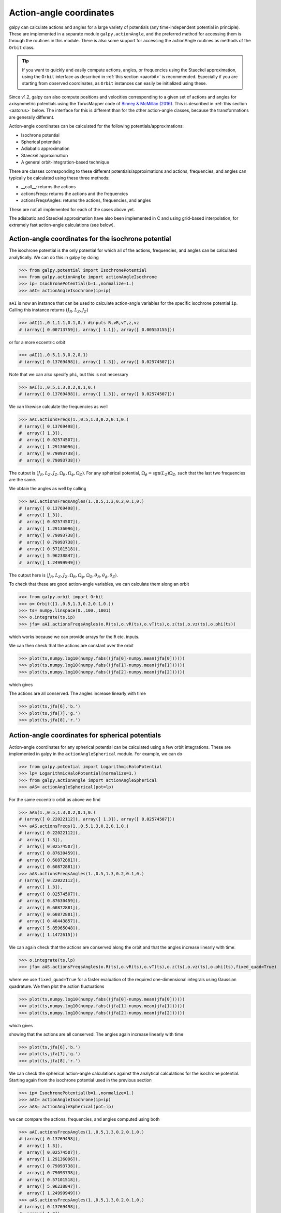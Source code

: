 .. _actionangle:

Action-angle coordinates
=========================

galpy can calculate actions and angles for a large variety of
potentials (any time-independent potential in principle). These are
implemented in a separate module ``galpy.actionAngle``, and the
preferred method for accessing them is through the routines in this
module. There is also some support for accessing the actionAngle
routines as methods of the ``Orbit`` class.

.. TIP::
   If you want to quickly and easily compute actions, angles, or frequencies using the Staeckel approximation, using the ``Orbit`` interface as described in :ref:`this section <aaorbit>` is recommended. Especially if you are starting from observed coordinates, as ``Orbit`` instances can easily be initialized using these.

Since v1.2, galpy can also compute positions and velocities
corresponding to a given set of actions and angles for axisymmetric
potentials using the TorusMapper code of `Binney & McMillan (2016)
<http://adsabs.harvard.edu/abs/2016MNRAS.456.1982B>`__. This is
described in :ref:`this section <aatorus>` below. The interface for
this is different than for the other action-angle classes, because the
transformations are generally different.

Action-angle coordinates can be calculated for the following
potentials/approximations:

* Isochrone potential
* Spherical potentials
* Adiabatic approximation
* Staeckel approximation
* A general orbit-integration-based technique

There are classes corresponding to these different
potentials/approximations and actions, frequencies, and angles can
typically be calculated using these three methods:

* __call__: returns the actions
* actionsFreqs: returns the actions and the frequencies
* actionsFreqsAngles: returns the actions, frequencies, and angles

These are not all implemented for each of the cases above yet.

The adiabatic and Staeckel approximation have also been implemented in
C and using grid-based interpolation, for extremely fast action-angle
calculations (see below).

Action-angle coordinates for the isochrone potential
-----------------------------------------------------

The isochrone potential is the only potential for which all of the
actions, frequencies, and angles can be calculated analytically. We
can do this in galpy by doing

>>> from galpy.potential import IsochronePotential
>>> from galpy.actionAngle import actionAngleIsochrone
>>> ip= IsochronePotential(b=1.,normalize=1.)
>>> aAI= actionAngleIsochrone(ip=ip)

``aAI`` is now an instance that can be used to calculate action-angle
variables for the specific isochrone potential ``ip``. Calling this
instance returns :math:`(J_R,L_Z,J_Z)`

>>> aAI(1.,0.1,1.1,0.1,0.) #inputs R,vR,vT,z,vz
# (array([ 0.00713759]), array([ 1.1]), array([ 0.00553155]))

or for a more eccentric orbit

>>> aAI(1.,0.5,1.3,0.2,0.1)
# (array([ 0.13769498]), array([ 1.3]), array([ 0.02574507]))

Note that we can also specify ``phi``, but this is not necessary

>>> aAI(1.,0.5,1.3,0.2,0.1,0.)
# (array([ 0.13769498]), array([ 1.3]), array([ 0.02574507]))

We can likewise calculate the frequencies as well

>>> aAI.actionsFreqs(1.,0.5,1.3,0.2,0.1,0.)
# (array([ 0.13769498]),
#  array([ 1.3]),
#  array([ 0.02574507]),
#  array([ 1.29136096]),
#  array([ 0.79093738]),
#  array([ 0.79093738]))

The output is :math:`(J_R,L_Z,J_Z,\Omega_R,\Omega_\phi,\Omega_Z)`. For
any spherical potential, :math:`\Omega_\phi =
\mathrm{sgn}(L_Z)\Omega_Z`, such that the last two frequencies are the
same.

We obtain the angles as well by calling

>>> aAI.actionsFreqsAngles(1.,0.5,1.3,0.2,0.1,0.)
# (array([ 0.13769498]),
#  array([ 1.3]),
#  array([ 0.02574507]),
#  array([ 1.29136096]),
#  array([ 0.79093738]),
#  array([ 0.79093738]),
#  array([ 0.57101518]),
#  array([ 5.96238847]),
#  array([ 1.24999949]))

The output here is
:math:`(J_R,L_Z,J_Z,\Omega_R,\Omega_\phi,\Omega_Z,\theta_R,\theta_\phi,\theta_Z)`.

To check that these are good action-angle variables, we can calculate
them along an orbit

>>> from galpy.orbit import Orbit
>>> o= Orbit([1.,0.5,1.3,0.2,0.1,0.])
>>> ts= numpy.linspace(0.,100.,1001)
>>> o.integrate(ts,ip)
>>> jfa= aAI.actionsFreqsAngles(o.R(ts),o.vR(ts),o.vT(ts),o.z(ts),o.vz(ts),o.phi(ts))

which works because we can provide arrays for the ``R`` etc. inputs.

We can then check that the actions are constant over the orbit

>>> plot(ts,numpy.log10(numpy.fabs((jfa[0]-numpy.mean(jfa[0])))))
>>> plot(ts,numpy.log10(numpy.fabs((jfa[1]-numpy.mean(jfa[1])))))
>>> plot(ts,numpy.log10(numpy.fabs((jfa[2]-numpy.mean(jfa[2])))))

which gives

.. image:: images/ip-actions.png

The actions are all conserved. The angles increase linearly with time

>>> plot(ts,jfa[6],'b.')
>>> plot(ts,jfa[7],'g.')
>>> plot(ts,jfa[8],'r.')

.. image:: images/ip-tangles.png

Action-angle coordinates for spherical potentials
--------------------------------------------------

Action-angle coordinates for any spherical potential can be calculated
using a few orbit integrations. These are implemented in galpy in the
``actionAngleSpherical`` module. For example, we can do

>>> from galpy.potential import LogarithmicHaloPotential
>>> lp= LogarithmicHaloPotential(normalize=1.)
>>> from galpy.actionAngle import actionAngleSpherical
>>> aAS= actionAngleSpherical(pot=lp)

For the same eccentric orbit as above we find

>>> aAS(1.,0.5,1.3,0.2,0.1,0.)
# (array([ 0.22022112]), array([ 1.3]), array([ 0.02574507]))
>>> aAS.actionsFreqs(1.,0.5,1.3,0.2,0.1,0.)
# (array([ 0.22022112]),
#  array([ 1.3]),
#  array([ 0.02574507]),
#  array([ 0.87630459]),
#  array([ 0.60872881]),
#  array([ 0.60872881]))
>>> aAS.actionsFreqsAngles(1.,0.5,1.3,0.2,0.1,0.)
# (array([ 0.22022112]),
#  array([ 1.3]),
#  array([ 0.02574507]),
#  array([ 0.87630459]),
#  array([ 0.60872881]),
#  array([ 0.60872881]),
#  array([ 0.40443857]),
#  array([ 5.85965048]),
#  array([ 1.1472615]))

We can again check that the actions are conserved along the orbit and
that the angles increase linearly with time:

>>> o.integrate(ts,lp)
>>> jfa= aAS.actionsFreqsAngles(o.R(ts),o.vR(ts),o.vT(ts),o.z(ts),o.vz(ts),o.phi(ts),fixed_quad=True)

where we use ``fixed_quad=True`` for a faster evaluation of the
required one-dimensional integrals using Gaussian quadrature. We then
plot the action fluctuations

>>> plot(ts,numpy.log10(numpy.fabs((jfa[0]-numpy.mean(jfa[0])))))
>>> plot(ts,numpy.log10(numpy.fabs((jfa[1]-numpy.mean(jfa[1])))))
>>> plot(ts,numpy.log10(numpy.fabs((jfa[2]-numpy.mean(jfa[2])))))

which gives

.. image:: images/lp-actions.png

showing that the actions are all conserved. The angles again increase
linearly with time

>>> plot(ts,jfa[6],'b.')
>>> plot(ts,jfa[7],'g.')
>>> plot(ts,jfa[8],'r.')

.. image:: images/lp-tangles.png

We can check the spherical action-angle calculations against the
analytical calculations for the isochrone potential. Starting again
from the isochrone potential used in the previous section

>>> ip= IsochronePotential(b=1.,normalize=1.)
>>> aAI= actionAngleIsochrone(ip=ip)
>>> aAS= actionAngleSpherical(pot=ip)

we can compare the actions, frequencies, and angles computed using
both

>>> aAI.actionsFreqsAngles(1.,0.5,1.3,0.2,0.1,0.)
# (array([ 0.13769498]),
#  array([ 1.3]),
#  array([ 0.02574507]),
#  array([ 1.29136096]),
#  array([ 0.79093738]),
#  array([ 0.79093738]),
#  array([ 0.57101518]),
#  array([ 5.96238847]),
#  array([ 1.24999949]))
>>> aAS.actionsFreqsAngles(1.,0.5,1.3,0.2,0.1,0.)
# (array([ 0.13769498]),
#  array([ 1.3]),
#  array([ 0.02574507]),
#  array([ 1.29136096]),
#  array([ 0.79093738]),
#  array([ 0.79093738]),
#  array([ 0.57101518]),
#  array([ 5.96238838]),
#  array([ 1.2499994]))

or more explicitly comparing the two

>>> [r-s for r,s in zip(aAI.actionsFreqsAngles(1.,0.5,1.3,0.2,0.1,0.),aAS.actionsFreqsAngles(1.,0.5,1.3,0.2,0.1,0.))]
# [array([  6.66133815e-16]),
#  array([ 0.]),
#  array([ 0.]),
#  array([ -4.53851845e-10]),
#  array([  4.74775219e-10]),
#  array([  4.74775219e-10]),
#  array([ -1.65965242e-10]),
#  array([  9.04759645e-08]),
#  array([  9.04759649e-08])]

Action-angle coordinates using the adiabatic approximation
-----------------------------------------------------------

For non-spherical, axisymmetric potentials galpy contains multiple
methods for calculating approximate action--angle coordinates. The
simplest of those is the adiabatic approximation, which works well for
disk orbits that do not go too far from the plane, as it assumes that
the vertical motion is decoupled from that in the plane (e.g.,
`2010MNRAS.401.2318B
<http://adsabs.harvard.edu/abs/2010MNRAS.401.2318B>`_).

Setup is similar as for other actionAngle objects

>>> from galpy.potential import MWPotential2014
>>> from galpy.actionAngle import actionAngleAdiabatic
>>> aAA= actionAngleAdiabatic(pot=MWPotential2014)

and evaluation then proceeds similarly as before

>>> aAA(1.,0.1,1.1,0.,0.05)
# (0.01351896260559274, 1.1, 0.0004690133479435352)

We can again check that the actions are conserved along the orbit

>>> from galpy.orbit import Orbit
>>> ts=numpy.linspace(0.,100.,1001)
>>> o= Orbit([1.,0.1,1.1,0.,0.05])
>>> o.integrate(ts,MWPotential2014)
>>> js= aAA(o.R(ts),o.vR(ts),o.vT(ts),o.z(ts),o.vz(ts))

This takes a while. The adiabatic approximation is also implemented in
C, which leads to great speed-ups. Here is how to use it

>>> timeit(aAA(1.,0.1,1.1,0.,0.05))
# 10 loops, best of 3: 73.7 ms per loop
>>> aAA= actionAngleAdiabatic(pot=MWPotential2014,c=True)
>>> timeit(aAA(1.,0.1,1.1,0.,0.05))
# 1000 loops, best of 3: 1.3 ms per loop

or about a *50 times* speed-up. For arrays the speed-up is even more
impressive

>>> s= numpy.ones(100)
>>> timeit(aAA(1.*s,0.1*s,1.1*s,0.*s,0.05*s))
# 10 loops, best of 3: 37.8 ms per loop
>>> aAA= actionAngleAdiabatic(pot=MWPotential2014) #back to no C
>>> timeit(aAA(1.*s,0.1*s,1.1*s,0.*s,0.05*s))
# 1 loops, best of 3: 7.71 s per loop

or a speed-up of 200! Back to the previous example, you can run it
with ``c=True`` to speed up the computation

>>> aAA= actionAngleAdiabatic(pot=MWPotential2014,c=True)
>>> js= aAA(o.R(ts),o.vR(ts),o.vT(ts),o.z(ts),o.vz(ts))

We can plot the radial- and vertical-action fluctuation as a function
of time

>>> plot(ts,numpy.log10(numpy.fabs((js[0]-numpy.mean(js[0]))/numpy.mean(js[0]))))
>>> plot(ts,numpy.log10(numpy.fabs((js[2]-numpy.mean(js[2]))/numpy.mean(js[2]))))

which gives

.. image:: images/MWPotential-adactions.png

The radial action is conserved to about half a percent, the vertical
action to two percent.

Another way to speed up the calculation of actions using the adiabatic
approximation is to tabulate the actions on a grid in (approximate)
integrals of the motion and evaluating new actions by interpolating on
this grid. How this is done in practice is described in detail in the
galpy paper. To setup this grid-based interpolation method, which is
contained in ``actionAngleAdiabaticGrid``, do

>>> from galpy.actionAngle import actionAngleAdiabaticGrid
>>> aAG= actionAngleAdiabaticGrid(pot=MWPotential2014,nR=31,nEz=31,nEr=51,nLz=51,c=True)

where ``c=True`` specifies that we use the C implementation of
``actionAngleAdiabatic`` for speed. We can now evaluate in the same
was as before, for example

>>> aAA(1.,0.1,1.1,0.,0.05), aAG(1.,0.1,1.1,0.,0.05)
# ((array([ 0.01352523]), array([ 1.1]), array([ 0.00046909])),
#  (0.013527010324238781, 1.1, 0.00047747359874375148))

which agree very well. To look at the timings, we first switch back to
not using C and then list all of the relevant timings:

>>> aAA= actionAngleAdiabatic(pot=MWPotential2014,c=False)
# Not using C, direct calculation
>>> timeit(aAA(1.*s,0.1*s,1.1*s,0.*s,0.05*s))
# 1 loops, best of 3: 9.05 s per loop
>>> aAA= actionAngleAdiabatic(pot=MWPotential2014,c=True)
# Using C, direct calculation
>>> timeit(aAA(1.*s,0.1*s,1.1*s,0.*s,0.05*s))
# 10 loops, best of 3: 39.7 ms per loop
# Grid-based calculation
>>> timeit(aAG(1.*s,0.1*s,1.1*s,0.*s,0.05*s))
# 1000 loops, best of 3: 1.09 ms per loop

Thus, in this example (and more generally) the grid-based calculation
is significantly faster than even the direct implementation in C. The
overall speed up between the direct Python version and the grid-based
version is larger than 8,000; the speed up between the direct C
version and the grid-based version is 36. For larger arrays of input
phase-space positions, the latter speed up can increase to 150.  For
simpler, fully analytical potentials the speed up will be slightly
less, but for ``MWPotential2014`` and other more complicated
potentials (such as those involving a double-exponential disk), the
overhead of setting up the grid is worth it when evaluating more than
a few thousand actions.

The adiabatic approximation works well for orbits that stay close to
the plane. The orbit we have been considering so far only reaches a
height two percent of :math:`R_0`, or about 150 pc for :math:`R_0 = 8`
kpc.

>>> o.zmax()*8.
# 0.17903686455491979

For orbits that reach distances of a kpc and more from the plane, the
adiabatic approximation does not work as well. For example,

>>> o= Orbit([1.,0.1,1.1,0.,0.25])
>>> o.integrate(ts,MWPotential2014)
>>> o.zmax()*8.
# 1.3506059038621048

and we can again calculate the actions along the orbit

>>> js= aAA(o.R(ts),o.vR(ts),o.vT(ts),o.z(ts),o.vz(ts))
>>> plot(ts,numpy.log10(numpy.fabs((js[0]-numpy.mean(js[0]))/numpy.mean(js[0]))))
>>> plot(ts,numpy.log10(numpy.fabs((js[2]-numpy.mean(js[2]))/numpy.mean(js[2]))))

which gives

.. image:: images/MWPotential-adactions-highz.png

The radial action is now only conserved to about ten percent and the
vertical action to approximately five percent.

.. WARNING::
   Frequencies and angles using the adiabatic approximation are not implemented at this time.

.. _actionanglestaeckel:

Action-angle coordinates using the Staeckel approximation
-----------------------------------------------------------

A better approximation than the adiabatic one is to locally
approximate the potential as a Staeckel potential, for which actions,
frequencies, and angles can be calculated through numerical
integration. galpy contains an implementation of the algorithm of
Binney (2012; `2012MNRAS.426.1324B
<http://adsabs.harvard.edu/abs/2012MNRAS.426.1324B>`_), which
accomplishes the Staeckel approximation for disk-like (i.e., oblate)
potentials without explicitly fitting a Staeckel potential. For all
intents and purposes the adiabatic approximation is made obsolete by
this new method, which is as fast and more precise. The only advantage
of the adiabatic approximation over the Staeckel approximation is that
the Staeckel approximation requires the user to specify a *focal
length* :math:`\Delta` to be used in the Staeckel
approximation. However, this focal length can be easily estimated from
the second derivatives of the potential (see Sanders 2012;
`2012MNRAS.426..128S
<http://adsabs.harvard.edu/abs/2012MNRAS.426..128S>`_).

Starting from the second orbit example in the adiabatic section above,
we first estimate a good focal length of the ``MWPotential2014`` to
use in the Staeckel approximation. We do this by averaging (through
the median) estimates at positions around the orbit (which we
integrated in the example above)

>>> from galpy.actionAngle import estimateDeltaStaeckel
>>> estimateDeltaStaeckel(MWPotential2014,o.R(ts),o.z(ts))
# 0.40272708556203662

We will use :math:`\Delta = 0.4` in what follows. We set up the
``actionAngleStaeckel`` object

>>> from galpy.actionAngle import actionAngleStaeckel
>>> aAS= actionAngleStaeckel(pot=MWPotential2014,delta=0.4,c=False) #c=True is the default

and calculate the actions

>>> aAS(o.R(),o.vR(),o.vT(),o.z(),o.vz())
# (0.019212848866725911, 1.1000000000000001, 0.015274597971510892)

The adiabatic approximation from above gives

>>> aAA(o.R(),o.vR(),o.vT(),o.z(),o.vz())
# (array([ 0.01686478]), array([ 1.1]), array([ 0.01590001]))

The actionAngleStaeckel calculations are sped up in two ways. First,
the action integrals can be calculated using Gaussian quadrature by
specifying ``fixed_quad=True``

>>> aAS(o.R(),o.vR(),o.vT(),o.z(),o.vz(),fixed_quad=True)
# (0.01922167296633687, 1.1000000000000001, 0.015276825017286706)

which in itself leads to a ten times speed up

>>> timeit(aAS(o.R(),o.vR(),o.vT(),o.z(),o.vz(),fixed_quad=False))
# 10 loops, best of 3: 129 ms per loop
>>> timeit(aAS(o.R(),o.vR(),o.vT(),o.z(),o.vz(),fixed_quad=True))
# 100 loops, best of 3: 10.3 ms per loop

Second, the actionAngleStaeckel calculations have also been
implemented in C, which leads to even greater speed-ups, especially
for arrays

>>> aAS= actionAngleStaeckel(pot=MWPotential2014,delta=0.4,c=True)
>>> s= numpy.ones(100)
>>> timeit(aAS(1.*s,0.1*s,1.1*s,0.*s,0.05*s))
# 10 loops, best of 3: 35.1 ms per loop
>>> aAS= actionAngleStaeckel(pot=MWPotential2014,delta=0.4,c=False) #back to no C
>>> timeit(aAS(1.*s,0.1*s,1.1*s,0.*s,0.05*s,fixed_quad=True))
# 1 loops, best of 3: 496 ms per loop

or a fifteen times speed up. The speed up is not that large because
the bulge model in ``MWPotential2014`` requires expensive special
functions to be evaluated. Computations could be sped up ten times
more when using a simpler bulge model.

Similar to ``actionAngleAdiabaticGrid``, we can also tabulate the
actions on a grid of (approximate) integrals of the motion and
interpolate over this look-up table when evaluating new actions. The
details of how this look-up table is setup and used are again fully
explained in the galpy paper. To use this grid-based Staeckel
approximation, contained in ``actionAngleStaeckelGrid``, do

>>> from galpy.actionAngle import actionAngleStaeckelGrid
>>> aASG= actionAngleStaeckelGrid(pot=MWPotential2014,delta=0.4,nE=51,npsi=51,nLz=61,c=True)

where ``c=True`` makes sure that we use the C implementation of the
Staeckel method to calculate the grid. Because this is a fully
three-dimensional grid, setting up the grid takes longer than it does
for the adiabatic method (which only uses two two-dimensional
grids). We can then evaluate actions as before

>>> aAS(o.R(),o.vR(),o.vT(),o.z(),o.vz()), aASG(o.R(),o.vR(),o.vT(),o.z(),o.vz())
# ((0.019212848866725911, 1.1000000000000001, 0.015274597971510892),
#  (0.019221119033345408, 1.1000000000000001, 0.015022528662310393))

These actions agree very well. We can compare the timings of these
methods as above

>>> timeit(aAS(1.*s,0.1*s,1.1*s,0.*s,0.05*s,fixed_quad=True))
# 1 loops, best of 3: 576 ms per loop # Not using C, direct calculation
>>> aAS= actionAngleStaeckel(pot=MWPotential2014,delta=0.4,c=True)
>>> timeit(aAS(1.*s,0.1*s,1.1*s,0.*s,0.05*s))
# 100 loops, best of 3: 17.8 ms per loop # Using C, direct calculation
>>> timeit(aASG(1.*s,0.1*s,1.1*s,0.*s,0.05*s))
# 100 loops, best of 3: 3.45 ms per loop # Grid-based calculation

This demonstrates that the grid-based interpolation again leeds to a
significant speed up, even over the C implementation of the direct
calculation. This speed up becomes more significant for larger array
input, although it saturates at about 25 times (at least for
``MWPotential2014``).

We can now go back to checking that the actions are conserved along
the orbit (going back to the ``c=False`` version of
``actionAngleStaeckel``)

>>> aAS= actionAngleStaeckel(pot=MWPotential2014,delta=0.4,c=False)
>>> js= aAS(o.R(ts),o.vR(ts),o.vT(ts),o.z(ts),o.vz(ts),fixed_quad=True)
>>> plot(ts,numpy.log10(numpy.fabs((js[0]-numpy.mean(js[0]))/numpy.mean(js[0]))))
>>> plot(ts,numpy.log10(numpy.fabs((js[2]-numpy.mean(js[2]))/numpy.mean(js[2]))))

which gives

.. image:: images/MWPotential-stactions-highz.png

The radial action is now conserved to better than a percent and the
vertical action to only a fraction of a percent. Clearly, this is much
better than the five to ten percent errors found for the adiabatic
approximation above.

For the Staeckel approximation we can also calculate frequencies and
angles through the ``actionsFreqs`` and ``actionsFreqsAngles``
methods.

.. WARNING:: Frequencies and angles using the Staeckel approximation
   are *only* implemented in C. So use ``c=True`` in the setup of the
   actionAngleStaeckel object.

.. WARNING:: Angles using the Staeckel approximation in galpy are such
   that (a) the radial angle starts at zero at pericenter and
   increases then going toward apocenter; (b) the vertical angle
   starts at zero at *z=0* and increases toward positive zmax. The
   latter is a different convention from that in Binney (2012), but is
   consistent with that in actionAngleIsochrone and
   actionAngleSpherical.

>>> aAS= actionAngleStaeckel(pot=MWPotential2014,delta=0.4,c=True)
>>> o= Orbit([1.,0.1,1.1,0.,0.25,0.]) #need to specify phi for angles
>>> aAS.actionsFreqsAngles(o.R(),o.vR(),o.vT(),o.z(),o.vz(),o.phi())
# (array([ 0.01922167]),
#  array([ 1.1]),
#  array([ 0.01527683]),
#  array([ 1.11317796]),
#  array([ 0.82538032]),
#  array([ 1.34126138]),
#  array([ 0.37758087]),
#  array([ 6.17833493]),
#  array([ 6.13368239]))

and we can check that the angles increase linearly along the orbit

>>> o.integrate(ts,MWPotential2014)
>>> jfa= aAS.actionsFreqsAngles(o.R(ts),o.vR(ts),o.vT(ts),o.z(ts),o.vz(ts),o.phi(ts))
>>> plot(ts,jfa[6],'b.')
>>> plot(ts,jfa[7],'g.')
>>> plot(ts,jfa[8],'r.')

.. image:: images/MWPotential-tangles.png

or

>>> plot(jfa[6],jfa[8],'b.')

.. image:: images/MWPotential-angles.png


Action-angle coordinates using an orbit-integration-based approximation
-------------------------------------------------------------------------

The adiabatic and Staeckel approximations used above are good for
stars on close-to-circular orbits, but they break down for more
eccentric orbits (specifically, orbits for which the radial and/or
vertical action is of a similar magnitude as the angular
momentum). This is because the approximations made to the potential in
these methods (that it is separable in *R* and *z* for the adiabatic
approximation and that it is close to a Staeckel potential for the
Staeckel approximation) break down for such orbits. Unfortunately,
these methods cannot be refined to provide better approximations for
eccentric orbits.

galpy contains a new method for calculating actions, frequencies, and
angles that is completely general for any static potential. It can
calculate the actions to any desired precision for any orbit in such
potentials. The method works by employing an auxiliary isochrone
potential and calculates action-angle variables by arithmetic
operations on the actions and angles calculated in the auxiliary
potential along an orbit (integrated in the true potential). Full
details can be found in Appendix A of Bovy (2014).

We setup this method for a logarithmic potential as follows

>>> from galpy.actionAngle import actionAngleIsochroneApprox
>>> from galpy.potential import LogarithmicHaloPotential
>>> lp= LogarithmicHaloPotential(normalize=1.,q=0.9)
>>> aAIA= actionAngleIsochroneApprox(pot=lp,b=0.8)

``b=0.8`` here sets the scale parameter of the auxiliary isochrone
potential; this potential can also be specified as an
IsochronePotential instance through ``ip=``). We can now calculate the
actions for an orbit similar to that of the GD-1 stream

>>> obs= numpy.array([1.56148083,0.35081535,-1.15481504,0.88719443,-0.47713334,0.12019596]) #orbit similar to GD-1
>>> aAIA(*obs)
# (array([ 0.16605011]), array([-1.80322155]), array([ 0.50704439]))

An essential requirement of this method is that the angles calculated
in the auxiliary potential go through the full range
:math:`[0,2\pi]`. If this is not the case, galpy will raise a warning

>>> aAIA= actionAngleIsochroneApprox(pot=lp,b=10.8)
>>> aAIA(*obs)
# galpyWarning: Full radial angle range not covered for at least one object; actions are likely not reliable
# (array([ 0.08985167]), array([-1.80322155]), array([ 0.50849276]))

Therefore, some care should be taken to choosing a good auxiliary
potential. galpy contains a method to estimate a decent scale
parameter for the auxiliary scale parameter, which works similar to
``estimateDeltaStaeckel`` above except that it also gives a minimum
and maximum b if multiple *R* and *z* are given

>>> from galpy.actionAngle import estimateBIsochrone
>>> from galpy.orbit import Orbit
>>> o= Orbit(obs)
>>> ts= numpy.linspace(0.,100.,1001)
>>> o.integrate(ts,lp)
>>> estimateBIsochrone(lp,o.R(ts),o.z(ts))
# (0.78065062339131952, 1.2265541473461612, 1.4899326335155412) #bmin,bmedian,bmax over the orbit

Experience shows that a scale parameter somewhere in the range
returned by this function makes sure that the angles go through the
full :math:`[0,2\pi]` range. However, even if the angles go through
the full range, the closer the angles increase to linear, the better
the converenge of the algorithm is (and especially, the more accurate
the calculation of the frequencies and angles is, see below). For
example, for the scale parameter at the upper and of the range

>>> aAIA= actionAngleIsochroneApprox(pot=lp,b=1.5)
>>> aAIA(*obs)
# (array([ 0.01120145]), array([-1.80322155]), array([ 0.50788893]))

which does not agree with the previous calculation. We can inspect how
the angles increase and how the actions converge by using the
``aAIA.plot`` function. For example, we can plot the radial versus the
vertical angle in the auxiliary potential

>>> aAIA.plot(*obs,type='araz')

which gives

.. image:: images/aAIA-b1.5-araz.png

and this clearly shows that the angles increase *very* non-linearly,
because the auxiliary isochrone potential used is too far from the
real potential. This causes the actions to converge only very
slowly. For example, for the radial action we can plot the converge as a function of integration time

>>> aAIA.plot(*obs,type='jr')

which gives

.. image:: images/aAIA-b1.5-jr.png

This Figure clearly shows that the radial action has not converged
yet. We need to integrate *much* longer in this auxiliary potential to
obtain convergence and because the angles increase so non-linearly, we also need to integrate the orbit much more finely:

>>> aAIA= actionAngleIsochroneApprox(pot=lp,b=1.5,tintJ=1000,ntintJ=800000)
>>> aAIA(*obs)
# (array([ 0.01711635]), array([-1.80322155]), array([ 0.51008058]))
>>> aAIA.plot(*obs,type='jr')

which shows slow convergence

.. image:: images/aAIA-b1.5-jrlong.png

Finding a better auxiliary potential makes convergence *much* faster
and also allows the frequencies and the angles to be calculated by
removing the small wiggles in the auxiliary angles vs. time (in the
angle plot above, the wiggles are much larger, such that removing them
is hard). The auxiliary potential used above had ``b=0.8``, which
shows very quick converenge and good behavior of the angles

>>> aAIA= actionAngleIsochroneApprox(pot=lp,b=0.8)
>>> aAIA.plot(*obs,type='jr')

gives

.. image:: images/aAIA-b0.8-jr.png

and

>>> aAIA.plot(*obs,type='araz')

gives

.. image:: images/aAIA-b0.8-araz.png

We can remove the periodic behavior from the angles, which clearly
shows that they increase close-to-linear with time

>>> aAIA.plot(*obs,type='araz',deperiod=True)

.. image:: images/aAIA-b0.8-arazdeperiod.png

We can then calculate the frequencies and the angles for this orbit as

>>> aAIA.actionsFreqsAngles(*obs)
# (array([ 0.16392384]),
#  array([-1.80322155]),
#  array([ 0.50999882]),
#  array([ 0.55808933]),
#  array([-0.38475753]),
#  array([ 0.42199713]),
#  array([ 0.18739688]),
#  array([ 0.3131815]),
#  array([ 2.18425661]))

This function takes as an argument ``maxn=`` the maximum *n* for which
to remove sinusoidal wiggles. So we can raise this, for example to 4
from 3

>>> aAIA.actionsFreqsAngles(*obs,maxn=4)
# (array([ 0.16392384]),
#  array([-1.80322155]),
#  array([ 0.50999882]),
#  array([ 0.55808776]),
#  array([-0.38475733]),
#  array([ 0.4219968]),
#  array([ 0.18732009]),
#  array([ 0.31318534]),
#  array([ 2.18421296]))

Clearly, there is very little change, as most of the wiggles are of
low *n*.

This technique also works for triaxial potentials, but using those
requires the code to also use the azimuthal angle variable in the
auxiliary potential (this is unnecessary in axisymmetric potentials as
the *z* component of the angular momentum is conserved). We can
calculate actions for triaxial potentials by specifying that
``nonaxi=True``:

>>> aAIA(*obs,nonaxi=True)
# (array([ 0.16605011]), array([-1.80322155]), array([ 0.50704439]))

.. _aatorus:

Action-angle coordinates using the TorusMapper code
----------------------------------------------------

All of the methods described so far allow one to compute the actions,
angles, and frequencies for a given phase-space location. ``galpy``
also contains some support for computing the inverse transformation by
using an interface to the `TorusMapper
<https://github.com/PaulMcMillan-Astro/Torus>`__ code. Currently, this
is limited to axisymmetric potentials, because the TorusMapper code is
limited to such potentials.

The basic use of this part of ``galpy`` is to compute an orbit
:math:`(R,v_R,v_T,z,v_z,\phi)` for a given torus, specified by three
actions :math:`(J_R,L_Z,J_Z)` and as many angles along a torus as you
want. First we set up an ``actionAngleTorus`` object

>>> from galpy.actionAngle import actionAngleTorus
>>> from galpy.potential import MWPotential2014
>>> aAT= actionAngleTorus(pot=MWPotential2014)

To compute an orbit, we first need to compute the frequencies, which
we do as follows

>>> jr,lz,jz= 0.1,1.1,0.2
>>> Om= aAT.Freqs(jr,lz,jz)

This set consists of :math:`(\Omega_R,\Omega_\phi,\Omega_Z,\mathrm{TM
err})`, where the last entry is the exit code of the TorusMapper code
(will be printed as a warning when it is non-zero). Then we compute a
set of angles that fall along an orbit as :math:`\mathbf{\theta}(t) =
\mathbf{\theta}_0+\mathbf{\Omega}\,t` for a set of times :math:`t`

>>> times= numpy.linspace(0.,100.,10001)
>>> init_angle= numpy.array([1.,2.,3.])
>>> angles= numpy.tile(init_angle,(len(times),1))+Om[:3]*numpy.tile(times,(3,1)).T

Then we can compute the orbit by transforming the orbit in action-angle coordinates to configuration space as follows

>>> RvR,_,_,_,_= aAT.xvFreqs(jr,lz,jz,angles[:,0],angles[:,1],angles[:,2])

Note that the frequency is also always computed and returned by this
method, because it can be obtained at zero cost. The ``RvR`` array has
shape ``(ntimes,6)`` and the six phase-space coordinates are arranged
in the usual ``(R,vR,vT,z,vz,phi)`` order. The orbit in :math:`(R,Z)`
is then given by

>>> plot(RvR[:,0],RvR[:,3])

.. image:: images/aaT-xvFreqs.png
   :scale: 50 %

We can compare this to the direct numerical orbit integration. We
integrate the orbit, starting at the position and velocity of the
initial angle ``RvR[0]``

>>> from galpy.orbit import Orbit
>>> orb= Orbit(RvR[0])
>>> orb.integrate(times,MWPotential2014)
>>> orb.plot(overplot=True)

.. image:: images/aaT-xvFreqs-cforbit.png
   :scale: 50 %

The two orbits are exactly the same.

Of course, we do not have to follow the path of an orbit to map the
entire orbital torus and thus reveal the orbital building blocks of
galaxies. To directly map a torus, we can do (don't worry, this
doesn't take very long)

>>> nangles= 200001
>>> angler= numpy.random.uniform(size=nangles)*2.*numpy.pi
>>> anglep= numpy.random.uniform(size=nangles)*2.*numpy.pi
>>> anglez= numpy.random.uniform(size=nangles)*2.*numpy.pi
>>> RvR,_,_,_,_= aAT.xvFreqs(jr,lz,jz,angler,anglep,anglez)
>>> plot(RvR[:,0],RvR[:,3],',',alpha=0.02)

which directly shows where the orbit spends most of its time:

.. image:: images/aaT-xvFreqs-torus.png
   :scale: 50 %

``actionAngleTorus`` has additional methods documented on the
action-angle API page for computing Hessians and Jacobians of the
transformation between action-angle and configuration space
coordinates.

.. _aaorbit:

Accessing action-angle coordinates for Orbit instances
------------------------------------------------------

While the most flexible way to access the actionAngle routines is
through the methods in the ``galpy.actionAngle`` modules, action-angle
coordinates can also be calculated for ``galpy.orbit.Orbit`` instances
and this is often more convenient. This is illustrated here
briefly. We initialize an Orbit instance

>>> from galpy.orbit import Orbit
>>> from galpy.potential import MWPotential2014
>>> o= Orbit([1.,0.1,1.1,0.,0.25,0.])

and we can then calculate the actions (default is to use the staeckel
approximation with an automatically-estimated delta parameter, but
this can be adjusted)

>>> o.jr(pot=MWPotential2014), o.jp(pot=MWPotential2014), o.jz(pot=MWPotential2014)
# (0.018194068808944613,1.1,0.01540155584446606)

``o.jp`` here gives the azimuthal action (which is the *z* component
of the angular momentum for axisymmetric potentials). We can also use
the other methods described above or adjust the parameters of the
approximation (see above):

>>> o.jr(pot=MWPotential2014,type='staeckel',delta=0.4), o.jp(pot=MWPotential2014,type='staeckel',delta=0.4), o.jz(pot=MWPotential2014,type='staeckel',delta=0.4)
# (0.019221672966336707, 1.1, 0.015276825017286827)
>>> o.jr(pot=MWPotential2014,type='adiabatic'), o.jp(pot=MWPotential2014,type='adiabatic'), o.jz(pot=MWPotential2014,type='adiabatic')
# (0.016856430059017123, 1.1, 0.015897730620467752)
>>> o.jr(pot=MWPotential2014,type='isochroneApprox',b=0.8), o.jp(pot=MWPotential2014,type='isochroneApprox',b=0.8), o.jz(pot=MWPotential2014,type='isochroneApprox',b=0.8)
# (0.019066091295488922, 1.1, 0.015280492319332751)

These two methods give very precise actions for this orbit (both are
converged to about 1%) and they agree very well

>>> (o.jr(pot=MWPotential2014,type='staeckel',delta=0.4)-o.jr(pot=MWPotential2014,type='isochroneApprox',b=0.8))/o.jr(pot=MWPotential2014,type='isochroneApprox',b=0.8)
# 0.00816012408818143
>>> (o.jz(pot=MWPotential2014,type='staeckel',delta=0.4)-o.jz(pot=MWPotential2014,type='isochroneApprox',b=0.8))/o.jz(pot=MWPotential2014,type='isochroneApprox',b=0.8)
# 0.00023999894566772273

We can also calculate the frequencies and the angles. This requires
using the Staeckel or Isochrone approximations, because frequencies
and angles are currently not supported for the adiabatic
approximation. For example, the radial frequency

>>> o.Or(pot=MWPotential2014,type='staeckel',delta=0.4)
# 1.1131779637307115
>>> o.Or(pot=MWPotential2014,type='isochroneApprox',b=0.8)
# 1.1134635974560649

and the radial angle

>>> o.wr(pot=MWPotential2014,type='staeckel',delta=0.4)
# 0.37758086786371969
>>> o.wr(pot=MWPotential2014,type='isochroneApprox',b=0.8)
# 0.38159809018175395

which again agree to 1%. We can also calculate the other frequencies,
angles, as well as periods using the functions ``o.Op``, ``o.oz``,
``o.wp``, ``o.wz``, ``o.Tr``, ``o.Tp``, ``o.Tz``.

All of the functions above also work for ``Orbit`` instances that
contain multiple objects. This is particularly convenient if you have
data in observed coordinates (e.g., RA, Dec, etc.), for example,

>>> numpy.random.seed(1)
>>> nrand= 30
>>> ras= numpy.random.uniform(size=nrand)*360.*u.deg
>>> decs= 90.*(2.*numpy.random.uniform(size=nrand)-1.)*u.deg
>>> dists= numpy.random.uniform(size=nrand)*10.*u.kpc
>>> pmras= 2.*(2.*numpy.random.uniform(size=nrand)-1.)*u.mas/u.yr
>>> pmdecs= 2.*(2.*numpy.random.uniform(size=nrand)-1.)*u.mas/u.yr
>>> vloss= 200.*(2.*numpy.random.uniform(size=nrand)-1.)*u.km/u.s
>>> co= SkyCoord(ra=ras,dec=decs,distance=dists,
                 pm_ra_cosdec=pmras,pm_dec=pmdecs,
                 radial_velocity=vloss,
                 frame='icrs')
>>> orbits= Orbit(co)
>>> orbits.jr(pot=MWPotential2014)
# [2363.7957, 360.12445, 690.32238, 1046.2924, 132.9572, 86.989812, 272.06487, 360.73566, 55.568238, 698.18447, 24.783574, 21.889352, 16.148216, 3870.4286, 743.63456, 317.66551, 325.93816, 183.86429, 56.087796, 180.42838, 1121.8019, 8700.8335, 977.8525, 7.569396, 8.2847477, 210.72127, 160.9785, 680.63864, 1093.7413, 87.629873]kmkpcs

Example: Evidence for a Lindblad resonance in the Solar neighborhood
---------------------------------------------------------------------

We can use galpy to calculate action-angle coordinates for a set of
stars in the Solar neighborhood and look for unexplained features. For
this we download the data from the Geneva-Copenhagen Survey
(`2009A&A...501..941H
<http://adsabs.harvard.edu/abs/2009A&A...501..941H>`_; data available
at `viZier
<http://vizier.cfa.harvard.edu/viz-bin/VizieR?-source=V/130/>`_). Since
the velocities in this catalog are given as U,V, and W, we use the
``radec`` and ``UVW`` keywords to initialize the orbits from the raw
data. For each object ``ii``

>>> o= Orbit(vxvv[ii,:],radec=True,uvw=True,vo=220.,ro=8.)

We then calculate the actions and angles for each object in a flat
rotation curve potential

>>> lp= LogarithmicHaloPotential(normalize=1.)
>>> myjr[ii]= o.jr(lp)

etc.

Plotting the radial action versus the angular momentum

>>> import galpy.util.plot as galpy_plot
>>> galpy_plot.plot(myjp,myjr,'k.',ms=2.,xlabel=r'$J_{\phi}$',ylabel=r'$J_R$',xrange=[0.7,1.3],yrange=[0.,0.05])

shows a feature in the distribution

.. image:: images/actionAngle-jrjp.png

If instead we use a power-law rotation curve with power-law index 1

>>> pp= PowerSphericalPotential(normalize=1.,alpha=-2.)
>>> myjr[ii]= o.jr(pp)

We find that the distribution is stretched, but the feature remains

.. image:: images/actionAngle-jrjp-power.png

Code for this example can be found :download:`here
<examples/sellwood-jrjp.py>` (note that this code uses a particular
download of the GCS data set; if you use your own version, you will
need to modify the part of the code that reads the data). For more
information see `2010MNRAS.409..145S
<http://adsabs.harvard.edu/abs/2010MNRAS.409..145S>`_.


Example: actions in an N-body simulation
------------------------------------------

To illustrate how we can use ``galpy`` to calculate actions in a
snapshot of an N-body simulation, we again look at the ``g15784``
snapshot in the ``pynbody`` test suite, discussed in :ref:`The
potential of N-body simulations <potnbody>`. Please look at that
section for information on how to setup the potential of this snapshot
in ``galpy``. One change is that we should set ``enable_c=True`` in
the instantiation of the ``InterpSnapshotRZPotential`` object

>>> spi= InterpSnapshotRZPotential(h1,rgrid=(numpy.log(0.01),numpy.log(20.),101),logR=True,zgrid=(0.,10.,101),interpPot=True,zsym=True,enable_c=True)
>>> spi.normalize(R0=10.)

where we again normalize the potential to use galpy's *natural units*.

We first load a pristine copy of the simulation (because the normalization above leads to some inconsistent behavior in pynbody)

>>> sc = pynbody.load('Repos/pynbody-testdata/g15784.lr.01024.gz'); hc = sc.halos(); hc1= hc[1]; pynbody.analysis.halo.center(hc1,mode='hyb'); pynbody.analysis.angmom.faceon(hc1, cen=(0,0,0),mode='ssc'); sc.physical_units()

and then select particles near ``R=8`` kpc by doing

>>> sn= pynbody.filt.BandPass('rxy','7 kpc','9 kpc')
>>> R,vR,vT,z,vz = [numpy.ascontiguousarray(hc1.s[sn][x]) for x in ('rxy','vr','vt','z','vz')]

These have physical units, so we normalize them (the velocity
normalization is the circular velocity at ``R=10`` kpc, see
:ref:`here <potnbody>`).

>>> ro, vo= 10., 294.62723076942245
>>> R/= ro
>>> z/= ro
>>> vR/= vo
>>> vT/= vo
>>> vz/= vo

We will calculate actions using ``actionAngleStaeckel`` above. We can
first integrate a random orbit in this potential

>>> from galpy.orbit import Orbit
>>> numpy.random.seed(1)
>>> ii= numpy.random.permutation(len(R))[0]
>>> o= Orbit([R[ii],vR[ii],vT[ii],z[ii],vz[ii]])
>>> ts= numpy.linspace(0.,100.,1001)
>>> o.integrate(ts,spi)

This orbit looks like this

>>> o.plot()

.. image:: images/actionAngle-nbody-orbit.png

We can now calculate the actions by doing

>>> from galpy.actionAngle import actionAngleStaeckel
>>> aAS= actionAngleStaeckel(pot=spi,delta=0.45,c=True)
>>> jr,lz,jz= aAS(R,vR,vT,z,vz)

These actions are also in *natural units*; you can obtain physical
units by multiplying with ``ro*vo``. We can now plot these actions

>>> from galpy.util import plot as galpy_plot
>>> galpy_plot.scatterplot(lz,jr,'k.',xlabel=r'$J_\phi$',ylabel=r'$J_R$',xrange=[0.,1.3],yrange=[0.,.6])

which gives

.. image:: images/actionAngle-nbody-jrjphi.png

Note the similarity between this figure and the GCS figure above. The
curve shape is due to the selection (low angular momentum stars can
only enter the selected radial ring if they are very elliptical and
therefore have large radial action) and the density gradient in
angular momentum is due to the falling surface density of the disk. We
can also look at the distribution of radial and vertical actions.

>>> galpy_plot.plot(jr,jz,'k,',xlabel=r'$J_R$',ylabel=r'$J_z$',xrange=[0.,.4],yrange=[0.,0.2],onedhists=True)

.. image:: images/actionAngle-nbody-jrjz.png

With the other methods in the actionAngle module we can also calculate
frequencies and angles.
